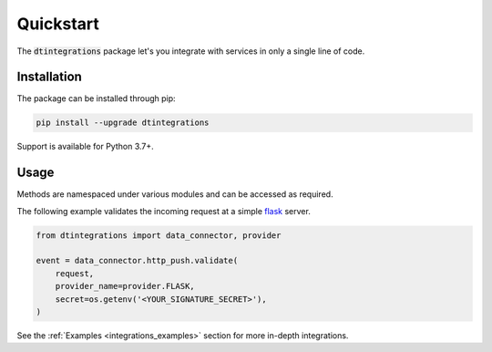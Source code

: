 .. _integrations_quickstart:

Quickstart
==========
The :code:`dtintegrations` package let's you integrate with services in only a single line of code.

Installation
------------
The package can be installed through pip:

.. code-block:: bash

   pip install --upgrade dtintegrations

Support is available for Python 3.7+.

Usage
-----
Methods are namespaced under various modules and can be accessed as required.

The following example validates the incoming request at a simple `flask <https://flask.palletsprojects.com/en/2.0.x/>`_ server.

.. code-block:: python

   from dtintegrations import data_connector, provider

   event = data_connector.http_push.validate(
       request,
       provider_name=provider.FLASK,
       secret=os.getenv('<YOUR_SIGNATURE_SECRET>'),
   )

See the :ref:`Examples <integrations_examples>` section for more in-depth integrations.
